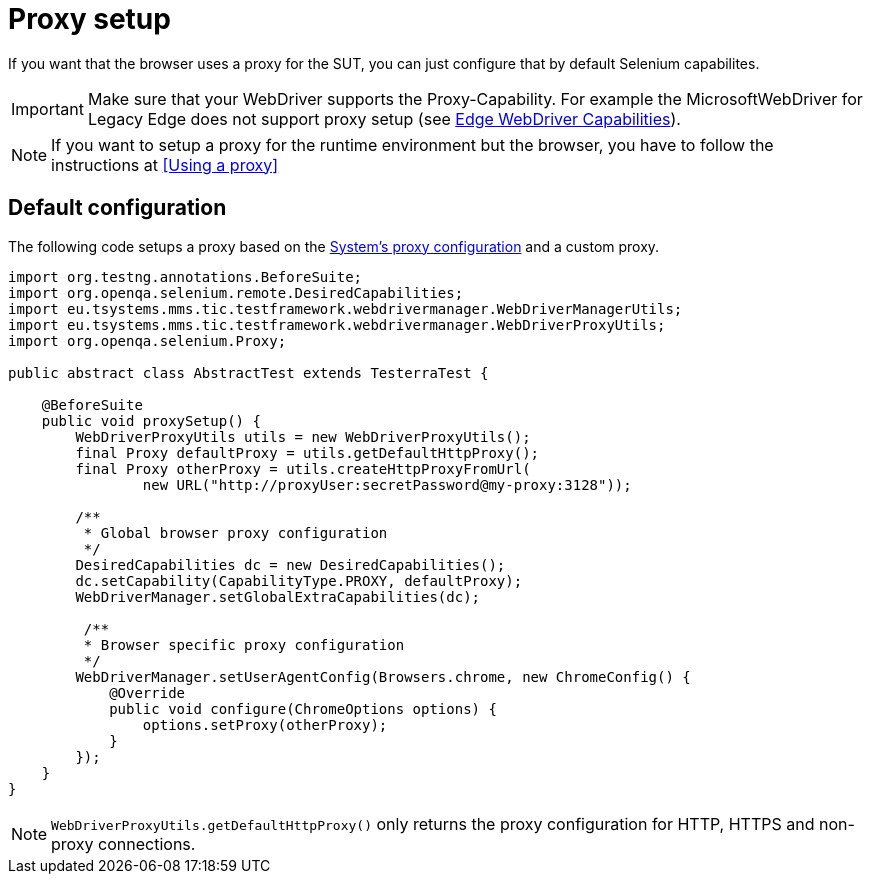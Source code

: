 = Proxy setup

If you want that the browser uses a proxy for the SUT, you can just configure that by default Selenium capabilites.

IMPORTANT: Make sure that your WebDriver supports the Proxy-Capability. For example the MicrosoftWebDriver for Legacy Edge does not support proxy setup (see https://docs.microsoft.com/en-us/archive/microsoft-edge/legacy/developer/webdriver/[Edge WebDriver Capabilities]).

NOTE: If you want to setup a proxy for the runtime environment but the browser, you have to follow the instructions at <<Using a proxy>>

== Default configuration

The following code setups a proxy based on the <<Using a proxy,System's proxy configuration>> and a custom proxy.
[source,java]
----
import org.testng.annotations.BeforeSuite;
import org.openqa.selenium.remote.DesiredCapabilities;
import eu.tsystems.mms.tic.testframework.webdrivermanager.WebDriverManagerUtils;
import eu.tsystems.mms.tic.testframework.webdrivermanager.WebDriverProxyUtils;
import org.openqa.selenium.Proxy;

public abstract class AbstractTest extends TesterraTest {

    @BeforeSuite
    public void proxySetup() {
        WebDriverProxyUtils utils = new WebDriverProxyUtils();
        final Proxy defaultProxy = utils.getDefaultHttpProxy();
        final Proxy otherProxy = utils.createHttpProxyFromUrl(
                new URL("http://proxyUser:secretPassword@my-proxy:3128"));

        /**
         * Global browser proxy configuration
         */
        DesiredCapabilities dc = new DesiredCapabilities();
        dc.setCapability(CapabilityType.PROXY, defaultProxy);
        WebDriverManager.setGlobalExtraCapabilities(dc);

         /**
         * Browser specific proxy configuration
         */
        WebDriverManager.setUserAgentConfig(Browsers.chrome, new ChromeConfig() {
            @Override
            public void configure(ChromeOptions options) {
                options.setProxy(otherProxy);
            }
        });
    }
}
----

NOTE: `WebDriverProxyUtils.getDefaultHttpProxy()` only returns the proxy configuration for HTTP, HTTPS and non-proxy connections.
